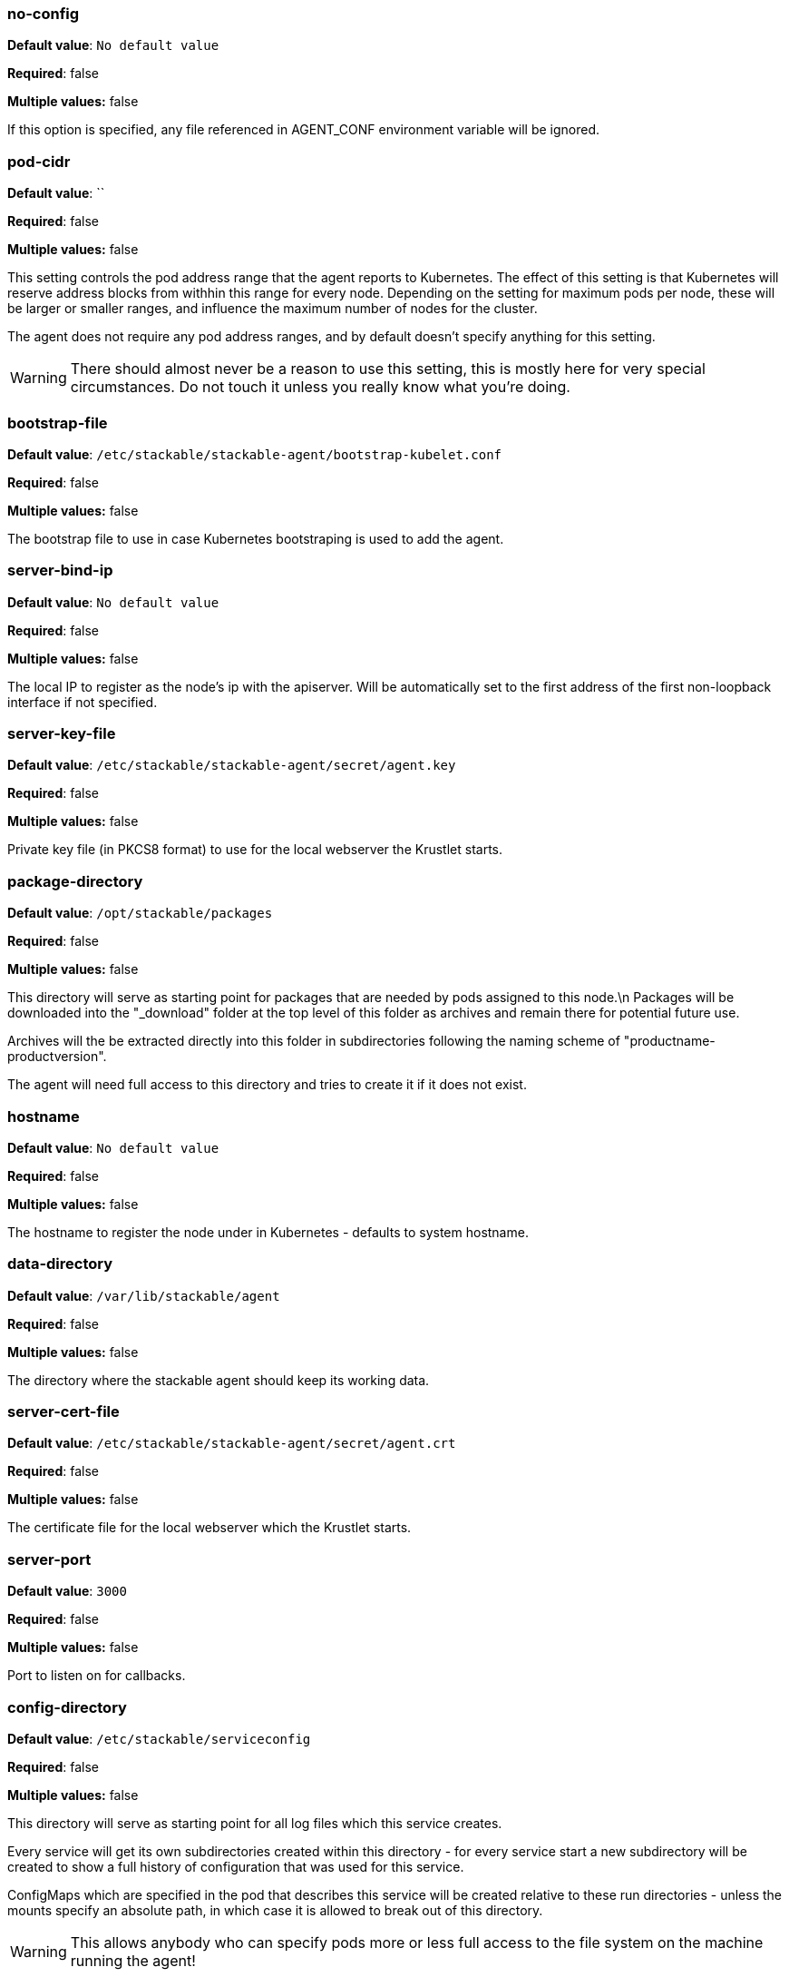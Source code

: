 


=== no-config

*Default value*: `No default value`

*Required*: false

*Multiple values:* false


If this option is specified, any file referenced in AGENT_CONF environment variable will be ignored.


=== pod-cidr

*Default value*: ``

*Required*: false

*Multiple values:* false


This setting controls the pod address range that the agent reports to Kubernetes.
The effect of this setting is that Kubernetes will reserve address blocks from withhin this range for every node.
Depending on the setting for maximum pods per node, these will be larger or smaller ranges, and influence the maximum number of nodes for the cluster.

The agent does not require any pod address ranges, and by default doesn't specify anything for this setting.

WARNING: There should almost never be a reason to use this setting, this is mostly here for very special circumstances. Do not touch it unless you really know what you're doing.


=== bootstrap-file

*Default value*: `/etc/stackable/stackable-agent/bootstrap-kubelet.conf`

*Required*: false

*Multiple values:* false


The bootstrap file to use in case Kubernetes bootstraping is used to add the agent.


=== server-bind-ip

*Default value*: `No default value`

*Required*: false

*Multiple values:* false


The local IP to register as the node's ip with the apiserver. Will be automatically set to the first address of the first non-loopback interface if not specified.


=== server-key-file

*Default value*: `/etc/stackable/stackable-agent/secret/agent.key`

*Required*: false

*Multiple values:* false


Private key file (in PKCS8 format) to use for the local webserver the Krustlet starts.


=== package-directory

*Default value*: `/opt/stackable/packages`

*Required*: false

*Multiple values:* false


This directory will serve as starting point for packages that are needed by pods assigned to this node.\n Packages will be downloaded into the "_download" folder at the top level of this folder as archives and remain there for potential future use.

Archives will the be extracted directly into this folder in subdirectories following the naming
scheme of "productname-productversion".

The agent will need full access to this directory and tries to create it if it does not exist.


=== hostname

*Default value*: `No default value`

*Required*: false

*Multiple values:* false


The hostname to register the node under in Kubernetes - defaults to system hostname.


=== data-directory

*Default value*: `/var/lib/stackable/agent`

*Required*: false

*Multiple values:* false


The directory where the stackable agent should keep its working data.


=== server-cert-file

*Default value*: `/etc/stackable/stackable-agent/secret/agent.crt`

*Required*: false

*Multiple values:* false


The certificate file for the local webserver which the Krustlet starts.


=== server-port

*Default value*: `3000`

*Required*: false

*Multiple values:* false


Port to listen on for callbacks.


=== config-directory

*Default value*: `/etc/stackable/serviceconfig`

*Required*: false

*Multiple values:* false


This directory will serve as starting point for all log files which this service creates.

Every service will get its own subdirectories created within this directory - for every service start a
new subdirectory will be created to show a full history of configuration that was used for this service.

ConfigMaps which are specified in the pod that describes this service will be created relative to these run
directories - unless the mounts specify an absolute path, in which case it is allowed to break out of this directory.

WARNING: This allows anybody who can specify pods more or less full access to the file system on the machine running the agent!

The agent will need full access to this directory and tries to create it if it does not exist.


=== log-directory

*Default value*: `/var/log/stackable/servicelogs`

*Required*: false

*Multiple values:* false


This directory will serve as starting point for all log files which this service creates.
Every service will get its own subdirectory created within this directory.
Anything that is then specified in the log4j config or similar files will be resolved relatively to this directory.

The agent will need full access to this directory and tries to create it if it does not exist.


=== session

*Default value*: `No default value`

*Required*: false

*Multiple values:* false


This parameter specifies whether to use a session or the system DBus connection when talking to systemd.
For our purposps the difference between the two can be explained as the session bus being restricted to the current user, whereas the system bus rolls out services that are available for every user.
In reality is is a bit more involved than that, please refer to the https://dbus.freedesktop.org/doc/dbus-specification.html[official docs] for more information.

When this flag is specified it causes symlinks for loaded services to be created in the currently active users systemd directory `~/.config/systemd/user` instead of one of the globally valid locations:

- `/lib/systemd/system`
- `/etc/systemd/system`

The default is to use the system bus, for which it is necessary that the agent either run as root or have passwordless sudo rights.

Using the session bus will mainly be useful for scenarios without root access and for testing on developer machines.


=== tag

*Default value*: `No default value`

*Required*: false

*Multiple values:* true


A "key=value" pair that should be assigned to this agent as tag. This can be specified multiple times to assign additional tags.

Tags are the main way of identifying nodes to assign services to later on.